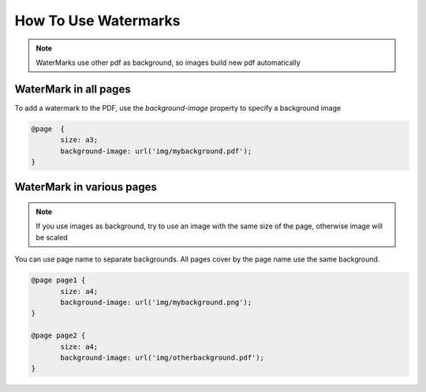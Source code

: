 How To Use Watermarks
========================

.. note::
    WaterMarks use other pdf as background, so images build new pdf automatically


WaterMark in all pages
-------------------------
To add a watermark to the PDF, use the `background-image` property to specify a background image

.. code:: html

    @page  {
	   size: a3;
	   background-image: url('img/mybackground.pdf');
    }


WaterMark in various pages
----------------------------

.. note::
    If you use images as background, try to use an image with the same size of the page, otherwise image will be scaled

You can use page name to separate backgrounds. All pages cover by the page name use the same background.

.. code:: html

    @page page1 {
	   size: a4;
	   background-image: url('img/mybackground.png');
    }

    @page page2 {
	   size: a4;
	   background-image: url('img/otherbackground.pdf');
    }

